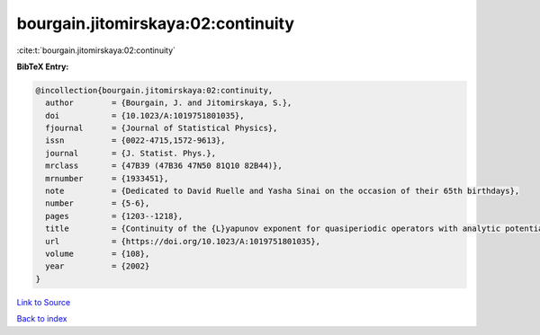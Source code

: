 bourgain.jitomirskaya:02:continuity
===================================

:cite:t:`bourgain.jitomirskaya:02:continuity`

**BibTeX Entry:**

.. code-block:: bibtex

   @incollection{bourgain.jitomirskaya:02:continuity,
     author        = {Bourgain, J. and Jitomirskaya, S.},
     doi           = {10.1023/A:1019751801035},
     fjournal      = {Journal of Statistical Physics},
     issn          = {0022-4715,1572-9613},
     journal       = {J. Statist. Phys.},
     mrclass       = {47B39 (47B36 47N50 81Q10 82B44)},
     mrnumber      = {1933451},
     note          = {Dedicated to David Ruelle and Yasha Sinai on the occasion of their 65th birthdays},
     number        = {5-6},
     pages         = {1203--1218},
     title         = {Continuity of the {L}yapunov exponent for quasiperiodic operators with analytic potential},
     url           = {https://doi.org/10.1023/A:1019751801035},
     volume        = {108},
     year          = {2002}
   }

`Link to Source <https://doi.org/10.1023/A:1019751801035},>`_


`Back to index <../By-Cite-Keys.html>`_
